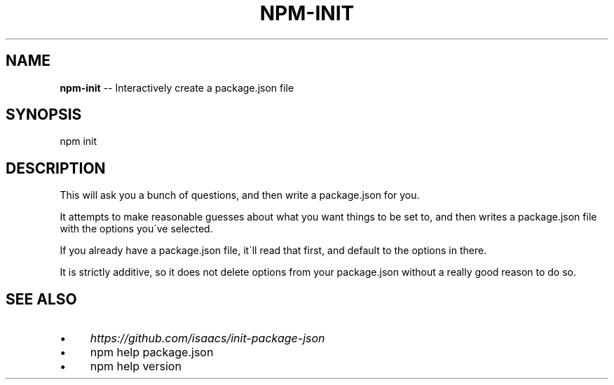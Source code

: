 .\" Generated with Ronnjs 0.3.8
.\" http://github.com/kapouer/ronnjs/
.
.TH "NPM\-INIT" "1" "February 2014" "" ""
.
.SH "NAME"
\fBnpm-init\fR \-\- Interactively create a package\.json file
.
.SH "SYNOPSIS"
.
.nf
npm init
.
.fi
.
.SH "DESCRIPTION"
This will ask you a bunch of questions, and then write a package\.json for you\.
.
.P
It attempts to make reasonable guesses about what you want things to be set to,
and then writes a package\.json file with the options you\'ve selected\.
.
.P
If you already have a package\.json file, it\'ll read that first, and default to
the options in there\.
.
.P
It is strictly additive, so it does not delete options from your package\.json
without a really good reason to do so\.
.
.SH "SEE ALSO"
.
.IP "\(bu" 4
\fIhttps://github\.com/isaacs/init\-package\-json\fR
.
.IP "\(bu" 4
npm help  package\.json
.
.IP "\(bu" 4
npm help version
.
.IP "" 0

